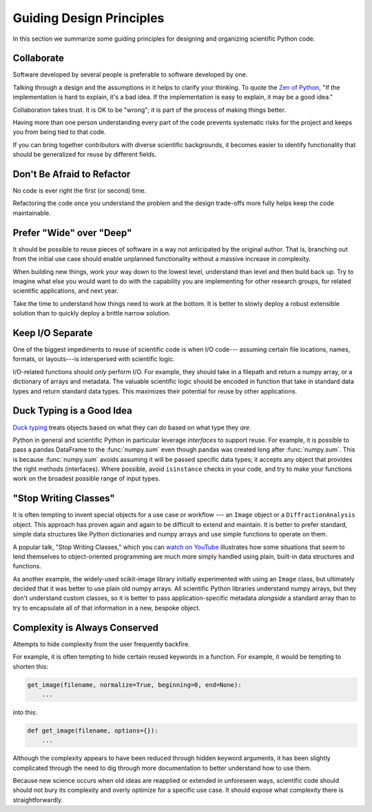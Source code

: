 =========================
Guiding Design Principles
=========================

In this section we summarize some guiding principles for designing and
organizing scientific Python code.

Collaborate
-----------

Software developed by several people is preferable to software developed by
one.

Talking through a design and the assumptions in it helps to clarify your
thinking. To quote the
`Zen of Python <https://www.python.org/dev/peps/pep-0020/#id3>`_,
"If the implementation is hard to explain, it's a bad idea. If the
implementation is easy to explain, it may be a good idea."

Collaboration takes trust. It is OK to be "wrong"; it is part of the process
of making things better.

Having more than one person understanding every part of the code prevents
systematic risks for the project and keeps you from being tied to that code.

If you can bring together contributors with diverse scientific backgrounds, it
becomes easier to identify functionality that should be generalized for reuse
by different fields.

Don't Be Afraid to Refactor
---------------------------

No code is ever right the first (or second) time.

Refactoring the code once you understand the problem and the design trade-offs
more fully helps keep the code maintainable.

Prefer "Wide" over "Deep"
-------------------------

It should be possible to reuse pieces of software in a way not anticipated by
the original author. That is, branching out from the initial use case should
enable unplanned functionality without a massive increase in complexity.

When building new things, work your way down to the lowest level, understand
than level and then build back up. Try to imagine what else you would want to
do with the capability you are implementing for other research groups, for
related scientific applications, and next year.

Take the time to understand how things need to work at the bottom. It is better
to slowly deploy a robust extensible solution than to quickly deploy a brittle
narrow solution.

Keep I/O Separate
-----------------

One of the biggest impediments to reuse of scientific code is when I/O code---
assuming certain file locations, names, formats, or layouts---is interspersed
with scientific logic.

I/O-related functions should *only* perform I/O. For example, they should take
in a filepath and return a numpy array, or a dictionary of arrays and metadata.
The valuable scientific logic should be encoded in function that take in
standard data types and return standard data types. This maximizes their
potential for reuse by other applications.

Duck Typing is a Good Idea
--------------------------

`Duck typing <https://en.wikipedia.org/wiki/Duck_typing>`_ treats objects based
on what they can *do* based on what type they *are*.

Python in general and scientific Python in particular leverage *interfaces* to
support reuse. For example, it is possible to pass a pandas DataFrame to the
:func:`numpy.sum` even though pandas was created long after :func:`numpy.sum`.
This is because :func:`numpy.sum` avoids assuming it will be passed specific
data types; it accepts any object that provides the right methods (interfaces).
Where possible, avoid ``isinstance`` checks in your code, and try to make your
functions work on the broadest possible range of input types.

"Stop Writing Classes"
----------------------

It is often tempting to invent special objects for a use case or workflow ---
an ``Image`` object or a ``DiffractionAnalysis`` object. This approach has
proven again and again to be difficult to extend and maintain. It is better to
prefer standard, simple data structures like Python dictionaries and numpy
arrays and use simple functions to operate on them.

A popular talk, "Stop Writing Classes," which you can
`watch on YouTube <https://www.youtube.com/watch?v=o9pEzgHorH0&t=193s>`_
illustrates how some situations that *seem* to lend themselves to
object-oriented programming are much more simply handled using plain, built-in
data structures and functions.

As another example, the widely-used scikit-image library initially experimented
with using an ``Image`` class, but ultimately decided that it was better to use
plain old numpy arrays. All scientific Python libraries understand numpy
arrays, but they don't understand custom classes, so it is better to pass
application-specific metadata *alongside* a standard array than to try to
encapsulate all of that information in a new, bespoke object.

Complexity is Always Conserved
------------------------------

Attempts to hide complexity from the user frequently backfire.

For example, it is often tempting to hide certain reused keywords in a
function. For example, it would be tempting to shorten this:

.. code-block:: python

    get_image(filename, normalize=True, beginning=0, end=None):
        ...

into this:

.. code-block:: python

    def get_image(filename, options={}):
        ...

Although the complexity appears to have been reduced through hidden keyword
arguments, it has been slightly complicated through the need to dig through
more documentation to better understand how to use them.

Because new science occurs when old ideas are reapplied or extended in
unforeseen ways, scientific code should should not bury its complexity and
overly optimize for a specific use case. It should expose what complexity there
is straightforwardly.
